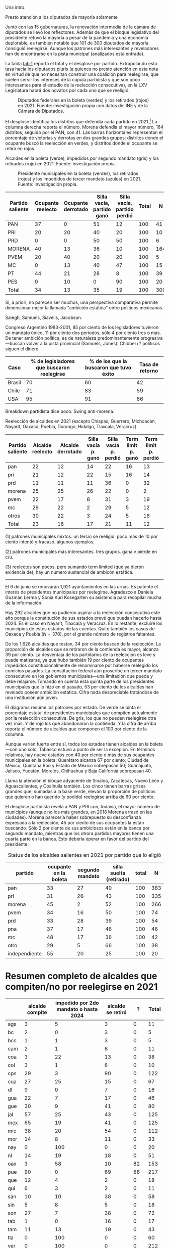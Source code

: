 #+STARTUP: showall
#+OPTIONS: toc:nil
# # will change captions to Spanish, see https://lists.gnu.org/archive/html/emacs-orgmode/2010-03/msg00879.html
#+LANGUAGE: es 
#+begin_src yaml :exports results :results value html
  ---
  layout: single
  # layout: splash
  classes: wide
  title: La reelección en el Congreso 
  # subtitle: 
  author: eric.magar
  date:   2021-06-13
  last_modified_at: 2021-06-13
  toc: false
  mathjax: true
  # teaser: /assets/img/pirinola.jpg
  tags: 
    - diputados
    - reelección
    - México
  hidden: false
  ---
#+end_src
#+results:

Una intro.

Presto atención a los diputados de mayoría solamente

Junto con las 15 gubernaturas, la renovación intermedia de la cámara de diputados se llevó los reflectores. Además de que el bloque legislativo del presidente retuvo la mayoría a pesar de la pandemia y una economía deplorable, es también notable que 101 de 300 diputados de mayoría consiguió reelegirse. Aunque los patrones más interesantes y reveladores han de encontrarse en la pista municipal (analizados esta entrada). 


La tabla [[tab:1]] reporta el total y el desglose por partido. Extrapolando esta tasa hacia los diputados pluris (a quienes no presto atención en esta nota en virtud de que no necesitan construir una coalición para reelegirse, que suelen servir los intereses de la cúpula partidista y que son poco interesantes para el estudio de la reelección consecutiva), en la LXV Legislatura habrá dos novatos por cada uno que se reeligió.

#+CAPTION: Diputados federales en la boleta (verdes) y los retirados (rojos) en 2021. Fuente: investigación propia con datos del INE y de la Cámara de Diputados. 
#+NAME:   fig:1
[[../assets/img/reel-dipfed2021.png]]

El desglose identifica los distritos que defendía cada partido en 2021.[fn:1] La columna derecha reporta el número. Morena defendía el mayor número, 164 distritos, seguido por el PAN, con 41. Las barras horizontales representan el porcentaje de victorias y derrotas en dos grandes grupos: distritos donde el ocupante buscó la reelección en verdes, y distritos donde el ocupante se retiró en rojos. 



Alcaldes en la boleta (verde), impedidos por segundo mandato (gris) y los retirados (rojo) en 2021. Fuente: investigación propia. 

#+CAPTION: Presidente municipales en la boleta (verdes), los retirados (rojos) y los impedidos de tercer mandato (azules) en 2021. Fuente: investigación propia. 
#+NAME:   fig:2
[[../assets/img/reel-munic2021.png]]


#+CAPTION: Reelección en la Cámara de Diputados en 2021
#+NAME:   tab:1

| Partido saliente | Ocupante reelecto | Ocupante derrotado | Silla vacía, partido ganó | Silla vacía, partido perdió | Total |   N |
|------------------+-------------------+--------------------+---------------------------+-----------------------------+-------+-----|
| PAN              |                37 |                  0 |                        51 |                          12 |   100 |  41 |
| PRI              |                20 |                 20 |                        40 |                          20 |   100 |  10 |
| PRD              |                 0 |                  0 |                        50 |                          50 |   100 |   6 |
| MORENA           |                40 |                 13 |                        36 |                          10 |   100 | 164 |
| PVEM             |                20 |                 40 |                        20 |                          20 |   100 |   5 |
| MC               |                 0 |                 13 |                        40 |                          47 |   100 |  15 |
| PT               |                44 |                 21 |                        28 |                           8 |   100 |  39 |
| PES              |                 0 |                 10 |                         0 |                          90 |   100 |  20 |
|------------------+-------------------+--------------------+---------------------------+-----------------------------+-------+-----|
| Total            |                34 |                 13 |                        35 |                          19 |   100 | 300 |

Si, a priori, no parecen ser muchos, una perspectiva comparativa permite dimensionar mejor la llamada "ambición estática" entre políticos mexicanos. 

Saiegh, Samuels, Siavelis, Jacobson. 

Congreso Argentino 1983-2001, 85 por ciento de los legisladores tuvieron un mandato único, 11 por ciento dos periodos, sólo 4 por ciento tres o más. De tener ambición política, es de naturaleza predominantemente progresiva---buscan volver a la pista provincial (Samuels, Jones). Chibber+? políticos siguen el dinero. 

| Caso   | % de legisladores que buscaron reelegirse | % de los que la buscaron que tuvo éxito | Tasa de retorno |
|--------+-------------------------------------------+-----------------------------------------+-----------------|
| Brasil |                                        70 |                                      60 |              42 |
| Chile  |                                        71 |                                      83 |              59 |
| USA    |                                        95 |                                      91 |              86 |




Breakdown partidista dice poco. Swing anti-morena. 

Reelección de alcaldes en 2021 (excepto Chiapas, Guerrero, Michoacán, Nayarit, Oaxaca, Puebla, Durango, Hidalgo, Tlaxcala, Veracruz)

| Partido saliente | Alcalde reelecto | Alcalde derrotado | Silla vacía p. ganó | Silla vacía p. perdió | Term limit p. ganó | Term limit p. perdió | Total |   N |
|------------------+------------------+-------------------+---------------------+-----------------------+--------------------+----------------------+-------+-----|
| pan              |               22 |                12 |                  14 |                    22 |                 16 |                   13 |   100 | 314 |
| pri              |               21 |                12 |                  22 |                    15 |                 16 |                   14 |   100 | 272 |
| prd              |               11 |                11 |                  11 |                    36 |                  0 |                   32 |   100 |  28 |
| morena           |               25 |                25 |                  26 |                    22 |                  0 |                    2 |   100 | 186 |
| pvem             |               22 |                17 |                   8 |                    31 |                  3 |                   19 |   100 |  36 |
| mc               |               29 |                22 |                   2 |                    29 |                  5 |                   12 |   100 |  41 |
| otros            |               30 |                22 |                   3 |                    24 |                  5 |                   16 |   100 |  63 |
|------------------+------------------+-------------------+---------------------+-----------------------+--------------------+----------------------+-------+-----|
| Total            |               23 |                16 |                  17 |                    21 |                 11 |                   12 |   100 | 940 |


(1) patrones municipales mixtos. un tercio se reeligió. poco más de 10 por ciento intentó y fracasó. algunos ejemplos.

(2) patrones municipales más interesantes. tres grupos. gana v pierde en c/u. 

(3) reelectos son pocos. pero sumando term limited (que ya dieron evidencia de), hay un número sustancial de ambicón estática.   

[fn:1] El transfuguismo partidista fue muy frecuente en la legislatura que concluye, en particular entre diputados del bloque legislativo del presidente conformado por MORENA, el PT y el PES . Para esta tabla tomé en cuenta la afiliación partidista que reportaba la Cámara en su [[http://diputados.gob.mx][sitio de internet]] a principios de junio 2021.


-----

El 6 de junio se renovarán 1,921 ayuntamientos en las urnas. Es patente el interés de presidentes municipales por reelegirse. Agradezco a Daniela Guzmán Lerma y Sonia Kuri Kosegarten su asistencia para recopilar mucha de la información.

Hay 292 alcaldes que no pudieron aspirar a la reelección consecutiva este año porque la constitución de sus estados prevé que puedan hacerlo hasta 2024. Es el caso en Nayarit, Tlaxcala y Veracruz. En lo restante, excluiré los municipios de estos estados de las cuentas. Quito también los casos de Oaxaca y Puebla ($N = 370$), por el grande número de registros faltantes.

De los 1,628 alcaldes que restan, 34 por ciento buscan de la reelección. La proporción de alcaldes que se retiraron de la contienda es mayor, alcanza 39 por ciento. La desventaja de los partidarios de la reelección es leve y puede matizarse, ya que hubo también 19 por ciento de ocupantes impedidos constitucionalmente de renominarse por haberse reelegido los comicios pasados. La constitución federal aún proscribe un tercer mandato consecutivo en los gobiernos municipales---una limitación que puede y debe relajarse. Tomando en cuenta esta quinta parte de los presidentes municipales que lo hizo en el pasado, 53 por ciento de los alcaldes han revelado poseer ambición estática. Cifra nada despreciable tratándose de una institución aún joven.

El diagrama resume los patrones por estado. De verde se pinta el porcentaje estatal de presidentes municipales que compiten actualmente por la reelección consecutiva. De gris, los que no pueden reelegirse otra vez más. Y de rojo los que abandonaron la contienda. Y la cifra de arriba reporta el número de alcaldes que componen el 100 por ciento de la columna.

Aunque varían fuerte entre sí, todos los estados tienen alcaldes en la boleta---con uno solo, Tabasco estuvo a punto de ser la excepión. En términos relativos, hay nueve estados con 40 por ciento o más de sus ocupantes municipales en la boleta: Querétaro alcanza 67 por ciento; Ciudad de México, Quintana Roo y Estado de México sobrepasan 50; Guanajuato, Jalisco, Yucatán, Morelos, Chihuahua y Baja California sobrepasan 40.

Llama la atención el bloque adyacente de Sinaloa, Zacatecas, Nuevo León y Aguascalientes, y Coalhuila también. Los cinco tienen barras grises grandes que, sumadas a la base verde, elevan la proporción de políticos que quieren o han querido (y podido) reelegirse arriba de 60 por ciento. 

El desglose partidista revela a PAN y PRI con, todavía, el mayor número de municipios (aunque no los más grandes, en 2018 Morena arrasó en las ciudades). Morena parecería haber sobrepuesto su desconfianza expresada a la reelección, 45 por ciento de sus ocupantes la están buscando. Sólo 2 por ciento de sus ambiciosos están en la banca por segundo mandato, mientras que los otrora partidos mayores tienen una cuarta parte en la banca. Esto debería operar en favor del partido del presidente. 
 
#+CAPTION: Status de los alcaldes salientes en 2021 por partido que lo eligió
#+NAME:   tab:1
| partido       | ocupante en la boleta | segundo mandato | silla suelta (retirado)    | total |   N |
|---------------+-----------------------+-----------------+-------------------------+-------+-----|
| pan           |                    33 |              27 |                      40 |   100 | 383 |
| pri           |                    31 |              26 |                      43 |   100 | 335 |
| morena        |                    45 |               2 |                      52 |   100 | 266 |
| pvem          |                    34 |              16 |                      50 |   100 |  74 |
| prd           |                    33 |              28 |                      39 |   100 |  54 |
| pna           |                    37 |              17 |                      46 |   100 |  46 |
| mc            |                    48 |              17 |                      36 |   100 |  42 |
| otro          |                    29 |               5 |                      66 |   100 |  38 |
| independiente |                    55 |              20 |                      25 |   100 |  20 |


* Resumen completo de alcaldes que compiten/no por reelegirse en 2021

|       | alcalde compite | impedido por 2do mandato o hasta 2024 | alcalde se retiró |   ? | Total |
|-------+-----------------+---------------------------------------+-------------------+-----+-------|
| ags   |               3 |                                     5 |                 3 |   0 |    11 |
| bc    |               2 |                                     0 |                 3 |   0 |     5 |
| bcs   |               1 |                                     1 |                 3 |   0 |     5 |
| cam   |               2 |                                     1 |                 8 |   0 |    11 |
| coa   |               3 |                                    22 |                13 |   0 |    38 |
| col   |               3 |                                     1 |                 6 |   0 |    10 |
| cps   |              29 |                                     3 |                90 |   0 |   122 |
| cua   |              27 |                                    25 |                15 |   0 |    67 |
| df    |               9 |                                     0 |                 7 |   0 |    16 |
| gua   |              22 |                                     7 |                17 |   0 |    46 |
| gue   |              30 |                                     9 |                41 |   0 |    80 |
| jal   |              57 |                                    25 |                43 |   0 |   125 |
| mex   |              65 |                                    19 |                41 |   0 |   125 |
| mic   |              38 |                                    20 |                54 |   0 |   112 |
| mor   |              14 |                                     8 |                11 |   0 |    33 |
| nay   |               0 |                                   100 |                 0 |   0 |    20 |
| nl    |              14 |                                    19 |                18 |   0 |    51 |
| oax   |               3 |                                    58 |                10 |  82 |   153 |
| pue   |              90 |                                     0 |                69 |  58 |   217 |
| que   |              12 |                                     4 |                 2 |   0 |    18 |
| qui   |               6 |                                     3 |                 2 |   0 |    11 |
| san   |              10 |                                    10 |                38 |   0 |    58 |
| sin   |               5 |                                     8 |                 5 |   0 |    18 |
| son   |              27 |                                     7 |                38 |   0 |    72 |
| tab   |               1 |                                     0 |                16 |   0 |    17 |
| tam   |              11 |                                    13 |                19 |   0 |    43 |
| tla   |               0 |                                   100 |                 0 |   0 |    60 |
| ver   |               0 |                                   100 |                 0 |   0 |   212 |
| yuc   |              48 |                                    14 |                44 |   0 |   106 |
| zac   |              16 |                                    21 |                21 |   0 |    58 |
|-------+-----------------+---------------------------------------+-------------------+-----+-------|
| Total |             548 |                                   303 |               637 | 140 |  1920 |




